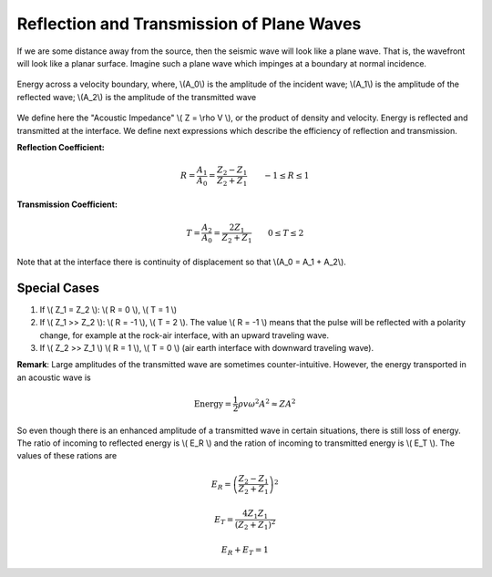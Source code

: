 .. _seismic_reflection_refx_trans_plane_waves:


Reflection and Transmission of Plane Waves
******************************************

If we are some distance away from the source, then the seismic wave will look like a plane wave. That is, the wavefront will look like a planar surface. Imagine such a plane wave which impinges at a boundary at normal incidence.

.. figure:: ./images/R_and_T_amplitudes.png
    :align: center

    Energy across a velocity boundary, where, \\(A_0\\) is the amplitude of the incident wave; \\(A_1\\) is the amplitude of the reflected wave; \\(A_2\\) is the amplitude of the transmitted wave

We define here the "Acoustic Impedance" \\( Z = \\rho V \\), or the product of density and velocity. Energy is reflected and transmitted at the interface. We define next expressions which describe the efficiency of reflection and transmission.

**Reflection Coefficient:**

.. math::
    R = \frac{A_1}{A_0} = \frac{Z_2 - Z_1}{Z_2 + Z_1} \qquad -1 \le R \le 1

**Transmission Coefficient:**

.. math::
    T = \frac{A_2}{A_0} = \frac{2 Z_1}{Z_2 + Z_1} \qquad 0 \le T \le 2

Note that at the interface there is continuity of displacement so that \\(A_0 = A_1 + A_2\\).


Special Cases
=============

1. If \\( Z_1 = Z_2 \\):   \\( R = 0 \\),  \\( T = 1 \\)
2. If   \\( Z_1 >> Z_2 \\):   \\( R = -1 \\),  \\( T = 2 \\).  The value \\( R = -1 \\) means that the pulse will be reflected with a polarity change, for example at the rock-air interface, with an upward traveling wave.
3. If   \\( Z_2 >> Z_1 \\)   \\( R = 1 \\),  \\( T = 0 \\) (air earth interface with downward traveling wave).

**Remark**:  Large amplitudes of the transmitted wave are sometimes counter-intuitive. However, the energy transported in an acoustic wave is

.. math::
    \text{Energy} = \frac{1}{2} \rho v \omega^2 A^2 \approx ZA^2


So even though there is an enhanced amplitude of a transmitted wave in certain situations, there is still loss of energy. The ratio of incoming to reflected energy is \\( E_R \\) and the ration of incoming to transmitted energy is \\( E_T \\). The values of these rations are

.. math::
    E_R = \left( \frac{Z_2 - Z_1}{Z_2 + Z_1} \right)^2

.. math::
    E_T = \frac{4 Z_1 Z_1}{(Z_2 + Z_1 )^2}

.. math::
    E_R + E_T = 1